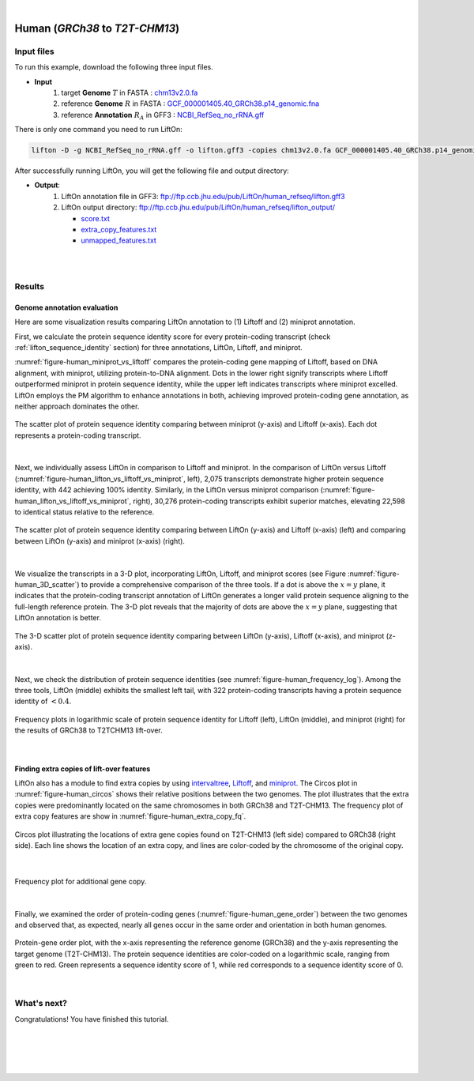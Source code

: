 .. raw:: html

    <script type="text/javascript">
        let mutation_lvl_1_fuc = function(mutations) {
            var dark = document.body.dataset.theme == 'dark';

            if (document.body.dataset.theme == 'auto') {
                dark = window.matchMedia && window.matchMedia('(prefers-color-scheme: dark)').matches;
            }
            
            document.getElementsByClassName('sidebar_ccb')[0].src = dark ? '../../_static/JHU_ccb-white.png' : "../../_static/JHU_ccb-dark.png";
            document.getElementsByClassName('sidebar_wse')[0].src = dark ? '../../_static/JHU_wse-white.png' : "../../_static/JHU_wse-dark.png";



            for (let i=0; i < document.getElementsByClassName('summary-title').length; i++) {
                console.log(">> document.getElementsByClassName('summary-title')[i]: ", document.getElementsByClassName('summary-title')[i]);

                if (dark) {
                    document.getElementsByClassName('summary-title')[i].classList = "summary-title card-header bg-dark font-weight-bolder";
                    document.getElementsByClassName('summary-content')[i].classList = "summary-content card-body bg-dark text-left docutils";
                } else {
                    document.getElementsByClassName('summary-title')[i].classList = "summary-title card-header bg-light font-weight-bolder";
                    document.getElementsByClassName('summary-content')[i].classList = "summary-content card-body bg-light text-left docutils";
                }
            }

        }
        document.addEventListener("DOMContentLoaded", mutation_lvl_1_fuc);
        var observer = new MutationObserver(mutation_lvl_1_fuc)
        observer.observe(document.body, {attributes: true, attributeFilter: ['data-theme']});
        console.log(document.body);
    </script>


|


.. _same_species_liftover_human:

Human (*GRCh38* to *T2T-CHM13*)
===================================================================


Input files
+++++++++++++++++++++++++++++++++++

To run this example, download the following three input files.

* **Input**
    1. target **Genome** :math:`T` in FASTA : `chm13v2.0.fa <ftp://ftp.ccb.jhu.edu/pub/LiftOn/human_ref/chm13v2.0.fa>`_ 
    2. reference **Genome** :math:`R` in FASTA : `GCF_000001405.40_GRCh38.p14_genomic.fna <ftp://ftp.ccb.jhu.edu/pub/LiftOn/human_ref/GCF_000001405.40_GRCh38.p14_genomic.fna>`_
    3. reference **Annotation** :math:`R_A` in GFF3 : `NCBI_RefSeq_no_rRNA.gff <ftp://ftp.ccb.jhu.edu/pub/LiftOn/human_ref/NCBI_RefSeq_no_rRNA.gff>`_



.. .. important::

..     **We propose running Splam as a new step in RNA-Seq analysis pipeline to score all splice junctions.**

There is only one command you need to run LiftOn:

.. code-block:: bash

    lifton -D -g NCBI_RefSeq_no_rRNA.gff -o lifton.gff3 -copies chm13v2.0.fa GCF_000001405.40_GRCh38.p14_genomic.fna


After successfully running LiftOn, you will get the following file and output directory:

* **Output**: 
    1. LiftOn annotation file in GFF3: ftp://ftp.ccb.jhu.edu/pub/LiftOn/human_refseq/lifton.gff3
    2. LiftOn output directory: ftp://ftp.ccb.jhu.edu/pub/LiftOn/human_refseq/lifton_output/

       *  `score.txt <ftp://ftp.ccb.jhu.edu/pub/LiftOn/human_refseq/lifton_output/score.txt>`_
       *  `extra_copy_features.txt <ftp://ftp.ccb.jhu.edu/pub/LiftOn/human_refseq/lifton_output/extra_copy_features.txt>`_
       *  `unmapped_features.txt <ftp://ftp.ccb.jhu.edu/pub/LiftOn/human_refseq/lifton_output/unmapped_features.txt>`_

|
|

Results
+++++++++++++++++++++++++++++++++++

Genome annotation evaluation
------------------------------

Here are some visualization results comparing LiftOn annotation to (1) Liftoff and (2) miniprot annotation. 


First, we calculate the protein sequence identity score for every protein-coding transcript (check :ref:`lifton_sequence_identity` section) for three annotations, LiftOn, Liftoff, and miniprot. 

:numref:`figure-human_miniprot_vs_liftoff` compares the protein-coding gene mapping of Liftoff, based on DNA alignment, with miniprot, utilizing protein-to-DNA alignment. Dots in the lower right signify transcripts where Liftoff outperformed miniprot in protein sequence identity, while the upper left indicates transcripts where miniprot excelled. LiftOn employs the PM algorithm to enhance annotations in both, achieving improved protein-coding gene annotation, as neither approach dominates the other.

.. _figure-human_miniprot_vs_liftoff:
.. figure::  ../../_images/human_refseq/Liftoff_miniprot/parasail_identities.png
    :align:   center
    :scale:   25 %

    The scatter plot of protein sequence identity comparing between miniprot (y-axis) and Liftoff (x-axis). Each dot represents a protein-coding transcript.
|

Next, we individually assess LiftOn in comparison to Liftoff and miniprot. In the comparison of LiftOn versus Liftoff (:numref:`figure-human_lifton_vs_liftoff_vs_miniprot`, left), 2,075 transcripts demonstrate higher protein sequence identity, with 442 achieving 100% identity. Similarly, in the LiftOn versus miniprot comparison (:numref:`figure-human_lifton_vs_liftoff_vs_miniprot`, right), 30,276 protein-coding transcripts exhibit superior matches, elevating 22,598 to identical status relative to the reference.

.. _figure-human_lifton_vs_liftoff_vs_miniprot:
.. figure::  ../../_images/human_refseq/combined_scatter_plots.png
    :align:   center
    :scale:   21 %

    The scatter plot of protein sequence identity comparing between LiftOn (y-axis) and Liftoff (x-axis) (left) and comparing between LiftOn (y-axis) and miniprot (x-axis) (right).
|

We visualize the transcripts in a 3-D plot, incorporating LiftOn, Liftoff, and miniprot scores (see Figure :numref:`figure-human_3D_scatter`) to provide a comprehensive comparison of the three tools. If a dot is above the :math:`x=y` plane, it indicates that the protein-coding transcript annotation of LiftOn generates a longer valid protein sequence aligning to the full-length reference protein. The 3-D plot reveals that the majority of dots are above the :math:`x=y` plane, suggesting that LiftOn annotation is better.


.. _figure-human_3D_scatter:
.. figure::  ../../_images/human_refseq/3d_scatter.png
    :align:   center
    :scale:   30 %

    The 3-D scatter plot of protein sequence identity comparing between LiftOn (y-axis), Liftoff (x-axis), and miniprot (z-axis).

|

Next, we check the distribution of protein sequence identities (see :numref:`figure-human_frequency_log`). Among the three tools, LiftOn (middle) exhibits the smallest left tail, with 322 protein-coding transcripts having a protein sequence identity of :math:`< 0.4`.

.. _figure-human_frequency_log:
.. figure::  ../../_images/human_refseq/combined_frequency_log.png
    :align:   center
    :scale:   12 %

    Frequency plots in logarithmic scale of protein sequence identity for Liftoff (left), LiftOn (middle), and miniprot (right) for the results of GRCh38 to T2TCHM13 lift-over.

|


Finding extra copies of lift-over features
-------------------------------------------------

LiftOn also has a module to find extra copies by using `intervaltree <https://github.com/chaimleib/intervaltree>`_, `Liftoff <https://academic.oup.com/bioinformatics/article/37/12/1639/6035128?login=true>`_, and `miniprot <https://academic.oup.com/bioinformatics/article/39/1/btad014/6989621>`_. The Circos plot in :numref:`figure-human_circos` shows their relative positions between the two genomes. The plot illustrates that the extra copies were predominantly located on the same chromosomes in both GRCh38 and T2T-CHM13. The frequency plot of extra copy features are show in :numref:`figure-human_extra_copy_fq`.

.. _figure-human_circos:
.. figure::  ../../_images/human_refseq/circos_plot.png
    :align:   center
    :scale:  28 %

    Circos plot illustrating the locations of extra gene copies found on T2T-CHM13 (left side) compared to GRCh38 (right side). Each line shows the location of an extra copy, and lines are color-coded by the chromosome of the original copy.

|


.. _figure-human_extra_copy_fq:
.. figure::  ../../_images/human_refseq/extra_cp/frequency.png
    :align:   center
    :scale:  30 %

    Frequency plot for additional gene copy.

|

Finally, we examined the order of protein-coding genes (:numref:`figure-human_gene_order`) between the two genomes and observed that, as expected, nearly all genes occur in the same order and orientation in both human genomes.

.. _figure-human_gene_order:
.. figure::  ../../_images/human_refseq/gene_order_plot.png
    :align:   center
    :scale:  30 %

    Protein-gene order plot, with the x-axis representing the reference genome (GRCh38) and the y-axis representing the target genome (T2T-CHM13). The protein sequence identities are color-coded on a logarithmic scale, ranging from green to red. Green represents a sequence identity score of 1, while red corresponds to a sequence identity score of 0.

|

.. _alignment-whats-next:

What's next?
+++++++++++++++++++++++++++++++++++++++++++++++++++++++

Congratulations! You have finished this tutorial.

.. seealso::
    
    * :ref:`behind-the-scenes-splam` to understand how LiftOn is designed
    * :ref:`Q&A` to check out some common questions


|
|
|
|

.. image:: ../../_images/jhu-logo-dark.png
   :alt: My Logo
   :class: logo, header-image only-light
   :align: center

.. image:: ../../_images/jhu-logo-white.png
   :alt: My Logo
   :class: logo, header-image only-dark
   :align: center